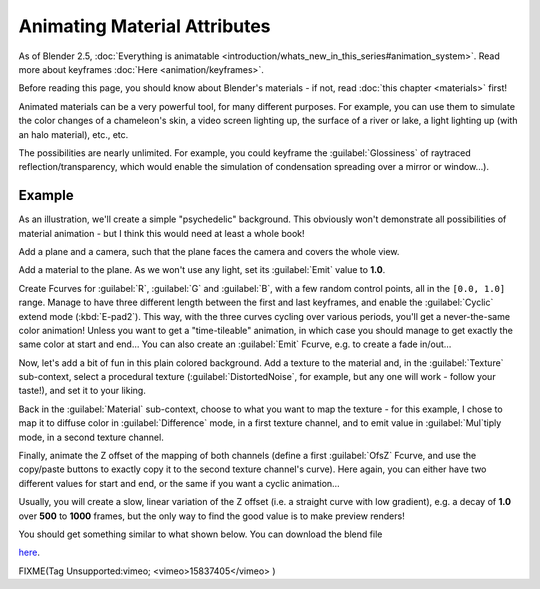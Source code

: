 
..    TODO/Review: {{review|}} .


Animating Material Attributes
=============================

As of Blender 2.5, :doc:`Everything is animatable <introduction/whats_new_in_this_series#animation_system>`\ . Read more about keyframes :doc:`Here <animation/keyframes>`\ .

Before reading this page, you should know about Blender's materials - if not, read :doc:`this chapter <materials>` first!

Animated materials can be a very powerful tool, for many different purposes. For example,
you can use them to simulate the color changes of a chameleon's skin,
a video screen lighting up, the surface of a river or lake, a light lighting up
(with an halo material), etc., etc.

The possibilities are nearly unlimited. For example,
you could keyframe the :guilabel:`Glossiness` of raytraced reflection/transparency,
which would enable the simulation of condensation spreading over a mirror or window…).


Example
-------

As an illustration, we'll create a simple "psychedelic" background. This obviously won't
demonstrate all possibilities of material animation - but I think this would need at least a
whole book!

Add a plane and a camera, such that the plane faces the camera and covers the whole view.

Add a material to the plane. As we won't use any light,
set its :guilabel:`Emit` value to **1.0**\ .

Create Fcurves for :guilabel:`R`\ , :guilabel:`G` and :guilabel:`B`\ ,
with a few random control points, all in the ``[0.0, 1.0]`` range.
Manage to have three different length between the first and last keyframes,
and enable the :guilabel:`Cyclic` extend mode (\ :kbd:`E-pad2`\ ). This way,
with the three curves cycling over various periods, you'll get a never-the-same color
animation! Unless you want to get a "time-tileable" animation, in which case you should manage
to get exactly the same color at start and end… You can also create an :guilabel:`Emit`
Fcurve, e.g. to create a fade in/out…

Now, let's add a bit of fun in this plain colored background.
Add a texture to the material and, in the :guilabel:`Texture` sub-context,
select a procedural texture (\ :guilabel:`DistortedNoise`\ , for example,
but any one will work - follow your taste!), and set it to your liking.

Back in the :guilabel:`Material` sub-context,
choose to what you want to map the texture - for this example,
I chose to map it to diffuse color in :guilabel:`Difference` mode, in a first texture channel,
and to emit value in :guilabel:`Mul`\ tiply mode, in a second texture channel.

Finally, animate the Z offset of the mapping of both channels
(define a first :guilabel:`OfsZ` Fcurve,
and use the copy/paste buttons to exactly copy it to the second texture channel's curve).
Here again, you can either have two different values for start and end,
or the same if you want a cyclic animation…

Usually, you will create a slow, linear variation of the Z offset (i.e.
a straight curve with low gradient), e.g.
a decay of **1.0** over **500** to **1000** frames,
but the only way to find the good value is to make preview renders!

You should get something similar to what shown below. You can download the blend file

`here <http://wiki.blender.org/index.php/File:ManAnimationTechsMaterialExPshychedelic.blend>`__\ .


FIXME(Tag Unsupported:vimeo;
<vimeo>15837405</vimeo>
)


